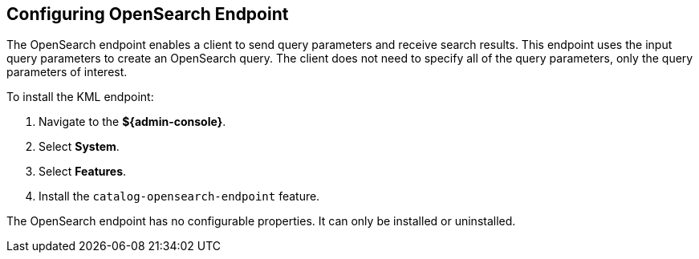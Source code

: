 :title: Configuring OpenSearch Endpoint
:type: subConfiguration
:status: published
:parent: Configuring Endpoints
:summary: Configuring OpenSearch Endpoint
:order: 04

== {title}

The OpenSearch endpoint enables a client to send query parameters and receive search results. This endpoint uses the input query parameters to create an OpenSearch query. The client does not need to specify all of the query parameters, only the query parameters of interest.

To install the KML endpoint:

. Navigate to the *${admin-console}*.
. Select *System*.
. Select *Features*.
. Install the `catalog-opensearch-endpoint` feature.

The OpenSearch endpoint has no configurable properties.
It can only be installed or uninstalled.
